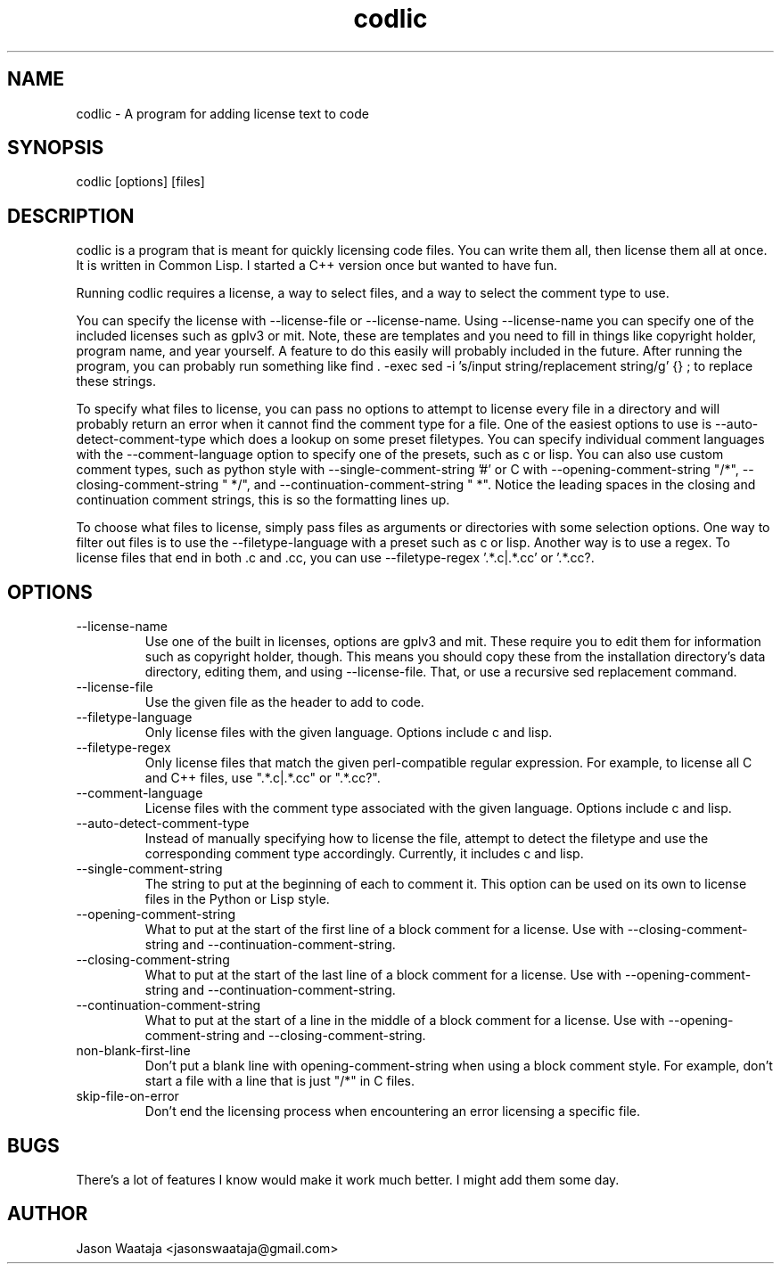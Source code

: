 .TH codlic 1 "05 June 2017" "0.0.0" "codlic man page"
.SH NAME
codlic \- A program for adding license text to code
.SH SYNOPSIS
codlic [options] [files]
.SH DESCRIPTION
codlic is a program that is meant for quickly licensing code files. You can
write them all, then license them all at once. It is written in Common Lisp. I
started a C++ version once but wanted to have fun.

Running codlic requires a license, a way to select files, and a way to select
the comment type to use.

You can specify the license with --license-file or --license-name. Using
--license-name you can specify one of the included licenses such as gplv3 or
mit. Note, these are templates and you need to fill in things like copyright
holder, program name, and year yourself. A feature to do this easily will
probably included in the future. After running the program, you can probably run
something like find . -exec sed -i 's/input string/replacement string/g' {} \;
to replace these strings.

To specify what files to license, you can pass no options to attempt to license
every file in a directory and will probably return an error when it cannot find
the comment type for a file. One of the easiest options to use is
--auto-detect-comment-type which does a lookup on some preset filetypes. You can
specify individual comment languages with the --comment-language option to
specify one of the presets, such as c or lisp.  You can also use custom comment
types, such as python style with --single-comment-string '#' or C with
--opening-comment-string "/*", --closing-comment-string " */", and
--continuation-comment-string " *".  Notice the leading spaces in the closing
and continuation comment strings, this is so the formatting lines up.

To choose what files to license, simply pass files as arguments or directories
with some selection options. One way to filter out files is to use the
--filetype-language with a preset such as c or lisp. Another way is to use a
regex. To license files that end in both .c and .cc, you can use
--filetype-regex '.*\.c|.*\.cc' or '.*\.cc?.
.SH OPTIONS
.IP "--license-name"
Use one of the built in licenses, options are gplv3 and mit. These require you
to edit them for information such as copyright holder, though. This means you
should copy these from the installation directory's data directory, editing
them, and using --license-file. That, or use a recursive sed replacement
command.
.IP "--license-file"
Use the given file as the header to add to code.
.IP "--filetype-language"
Only license files with the given language. Options include c and lisp.
.IP "--filetype-regex"
Only license files that match the given perl-compatible regular expression. For
example, to license all C and C++ files, use ".*\.c|.*\.cc" or ".*\.cc?".
.IP "--comment-language"
License files with the comment type associated with the given language. Options
include c and lisp.
.IP "--auto-detect-comment-type"
Instead of manually specifying how to license the file, attempt to detect the
filetype and use the corresponding comment type accordingly. Currently, it
includes c and lisp.
.IP "--single-comment-string"
The string to put at the beginning of each to comment it. This option can be
used on its own to license files in the Python or Lisp style.
.IP "--opening-comment-string"
What to put at the start of the first line of a block comment for a license. Use
with --closing-comment-string and --continuation-comment-string.
.IP "--closing-comment-string"
What to put at the start of the last line of a block comment for a license. Use
with --opening-comment-string and --continuation-comment-string.
.IP "--continuation-comment-string"
What to put at the start of a line in the middle of a block comment for a
license. Use with --opening-comment-string and --closing-comment-string.
.IP "non-blank-first-line"
Don't put a blank line with opening-comment-string when using a block comment
style. For example, don't start a file with a line that is just "/*" in C files.
.IP "skip-file-on-error"
Don't end the licensing process when encountering an error licensing a specific
file.
.SH BUGS
There's a lot of features I know would make it work much better. I might add
them some day.
.SH AUTHOR
Jason Waataja <jasonswaataja@gmail.com>
